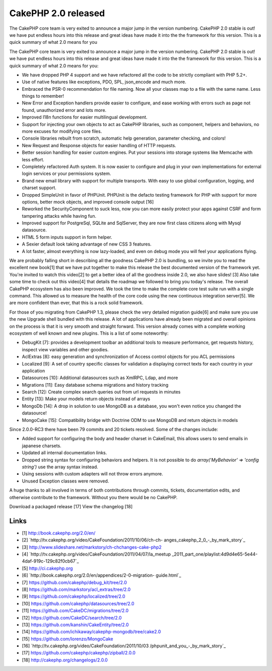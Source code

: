 CakePHP 2.0 released
====================

The CakePHP core team is very exited to announce a major jump in the
version numbering. CakePHP 2.0 stable is out! we have put endless
hours into this release and great ideas have made it into the the
framework for this version. This is a quick summary of what 2.0 means
for you

The CakePHP core team is very exited to announce a major jump in the
version numbering. CakePHP 2.0 stable is out! we have put endless
hours into this release and great ideas have made it into the the
framework for this version. This is a quick summary of what 2.0 means
for you:

+ We have dropped PHP 4 support and we have refactored all the code to
  be strictly compliant with PHP 5.2+.
+ Use of native features like exceptions, PDO, SPL, json_encode and
  much more.
+ Embraced the PSR-0 recommendation for file naming. Now all your
  classes map to a file with the same name. Less things to remember!
+ New Error and Exception handlers provide easier to configure, and
  ease working with errors such as page not found, unauthorized error
  and lots more.
+ Improved I18n functions for easier multilingual development.
+ Support for injecting your own objects to act as CakePHP libraries,
  such as component, helpers and behaviors, no more excuses for
  modifying core files.
+ Console libraries rebuilt from scratch, automatic help generation,
  parameter checking, and colors!
+ New Request and Response objects for easier handling of HTTP
  requests.
+ Better session handling for easier custom engines. Put your sessions
  into storage systems like Memcache with less effort.
+ Completely refactored Auth system. It is now easier to configure and
  plug in your own implementations for external login services or your
  permissions system.
+ Brand new email library with support for multiple transports. With
  easy to use global configuration, logging, and charset support.
+ Dropped SimpleUnit in favor of PHPUnit. PHPUnit is the defacto
  testing framework for PHP with support for more options, better mock
  objects, and improved console output [16]
+ Reworked the SecurityComponent to suck less, now you can more easily
  protect your apps against CSRF and form tampering attacks while having
  fun.
+ Improved support for PostgreSql, SQLite and SqlServer, they are now
  first class citizens along with Mysql datasource.
+ HTML 5 form inputs support in form helper.
+ A Sexier default look taking advantage of new CSS 3 features.
+ A lot faster, almost everything is now lazy-loaded, and even on
  debug mode you will feel your applications flying.

We are probably falling short in describing all the goodness CakePHP
2.0 is bundling, so we invite you to read the excellent new book[1]
that we have put together to make this release the best documented
version of the framework yet. You're invited to watch this video[2] to
get a better idea of all the goodness inside 2.0, we also have slides!
[3] Also take some time to check out this video[4] that details the
roadmap we followed to bring you today's release. The overall CakePHP
ecosystem has also been improved. We took the time to make the
complete core test suite run with a single command. This allowed us to
measure the health of the core code using the new continuous
integration server[5]. We are more confident than ever, that this is a
rock solid framework.

For those of you migrating from CakePHP 1.3, please check the very
detailed migration guide[6] and make sure you use the new Upgrade
shell bundled with this release. A lot of applications have already
been migrated and overall opinions on the process is that it is very
smooth and straight forward. This version already comes with a
complete working ecosystem of well known and new plugins. This is a
list of some noteworthy:

+ DebugKit [7]: provides a development toolbar an additional tools to
  measure performance, get requests history, inspect view variables and
  other goodies.
+ AclExtras [8]: easy generation and synchronization of Access control
  objects for you ACL permissions
+ Localized [9]: A set of country specific classes for validation a
  displaying correct texts for each country in your application
+ Datasources [10]: Additional datasources such as XmlRPC, Ldap, and
  more
+ Migrations [11]: Easy database schema migrations and history
  tracking
+ Search [12]: Create complex search queries out from url requests in
  minutes
+ Entity [13]: Make your models return objects instead of arrays
+ MongoDb [14]: A drop in solution to use MongoDB as a database, you
  won't even notice you changed the datasource!
+ MongoCake [15]: Compatibility bridge with Doctrine ODM to use
  MongoDB and return objects in models

Since 2.0.0-RC3 there have been 79 commits and 20 tickets resolved.
Some of the changes include:

+ Added support for configuring the body and header charset in
  CakeEmail, this allows users to send emails in japanese charsets.
+ Updated all internal documentation links.
+ Dropped string syntax for configuring behaviors and helpers. It is
  not possible to do `array('MyBehavior' => 'config string')` use the
  array syntax instead.
+ Using sessions with custom adapters will not throw errors anymore.
+ Unused Exception classes were removed.

A huge thanks to all involved in terms of both contributions through
commits, tickets, documentation edits, and otherwise contribute to the
framework. Without you there would be no CakePHP.

Download a packaged release [17] View the changelog [18]


Links
~~~~~

+ [1] `http://book.cakephp.org/2.0/en/`_
+ [2] `http://tv.cakephp.org/video/CakeFoundation/2011/10/06/ch-ch-
  anges_cakephp_2_0_-_by_mark_story`_
+ [3] `http://www.slideshare.net/markstory/ch-chchanges-cake-php2`_
+ [4] `http://tv.cakephp.org/video/CakeFoundation/2011/04/07/la_meetup
  _2011_part_one/playlist:4d9d4e65-5e44-4daf-919c-129c82f0cb67`_
+ [5] `http://ci.cakephp.org`_
+ [6] `http://book.cakephp.org/2.0/en/appendices/2-0-migration-
  guide.html`_
+ [7] `https://github.com/cakephp/debug_kit/tree/2.0`_
+ [8] `https://github.com/markstory/acl_extras/tree/2.0`_
+ [9] `https://github.com/cakephp/localized/tree/2.0`_
+ [10] `https://github.com/cakephp/datasources/tree/2.0`_
+ [11] `https://github.com/CakeDC/migrations/tree/2.0`_
+ [12] `https://github.com/CakeDC/search/tree/2.0`_
+ [13] `https://github.com/kanshin/CakeEntity/tree/2.0`_
+ [14] `https://github.com/ichikaway/cakephp-mongodb/tree/cake2.0`_
+ [15] `https://github.com/lorenzo/MongoCake`_
+ [16] `http://tv.cakephp.org/video/CakeFoundation/2011/10/03
  /phpunit_and_you_-_by_mark_story`_
+ [17] `https://github.com/cakephp/cakephp/zipball/2.0.0`_
+ [18] `http://cakephp.org/changelogs/2.0.0`_




.. _https://github.com/lorenzo/MongoCake: https://github.com/lorenzo/MongoCake
.. _http://tv.cakephp.org/video/CakeFoundation/2011/10/06/ch-ch-anges_cakephp_2_0_-_by_mark_story: http://tv.cakephp.org/video/CakeFoundation/2011/10/06/ch-ch-anges_cakephp_2_0_-_by_mark_story
.. _https://github.com/kanshin/CakeEntity/tree/2.0: https://github.com/kanshin/CakeEntity/tree/2.0
.. _https://github.com/cakephp/cakephp/zipball/2.0.0: https://github.com/cakephp/cakephp/zipball/2.0.0
.. _https://github.com/CakeDC/migrations/tree/2.0: https://github.com/CakeDC/migrations/tree/2.0
.. _https://github.com/cakephp/localized/tree/2.0: https://github.com/cakephp/localized/tree/2.0
.. _http://book.cakephp.org/2.0/en/: http://book.cakephp.org/2.0/en/
.. _http://tv.cakephp.org/video/CakeFoundation/2011/10/03/phpunit_and_you_-_by_mark_story: http://tv.cakephp.org/video/CakeFoundation/2011/10/03/phpunit_and_you_-_by_mark_story
.. _https://github.com/cakephp/debug_kit/tree/2.0: https://github.com/cakephp/debug_kit/tree/2.0
.. _http://tv.cakephp.org/video/CakeFoundation/2011/04/07/la_meetup_2011_part_one/playlist:4d9d4e65-5e44-4daf-919c-129c82f0cb67: http://tv.cakephp.org/video/CakeFoundation/2011/04/07/la_meetup_2011_part_one/playlist:4d9d4e65-5e44-4daf-919c-129c82f0cb67
.. _https://github.com/ichikaway/cakephp-mongodb/tree/cake2.0: https://github.com/ichikaway/cakephp-mongodb/tree/cake2.0
.. _http://ci.cakephp.org: http://ci.cakephp.org
.. _http://book.cakephp.org/2.0/en/appendices/2-0-migration-guide.html: http://book.cakephp.org/2.0/en/appendices/2-0-migration-guide.html
.. _https://github.com/cakephp/datasources/tree/2.0: https://github.com/cakephp/datasources/tree/2.0
.. _http://www.slideshare.net/markstory/ch-chchanges-cake-php2: http://www.slideshare.net/markstory/ch-chchanges-cake-php2
.. _https://github.com/CakeDC/search/tree/2.0: https://github.com/CakeDC/search/tree/2.0
.. _http://cakephp.org/changelogs/2.0.0: http://cakephp.org/changelogs/2.0.0
.. _https://github.com/markstory/acl_extras/tree/2.0: https://github.com/markstory/acl_extras/tree/2.0

.. author:: lorenzo
.. categories:: news
.. tags:: ,News


